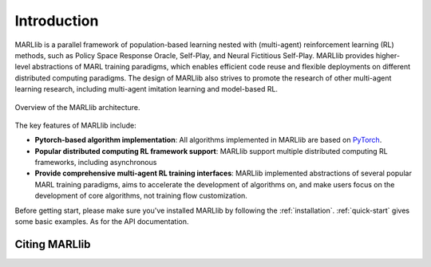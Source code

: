 Introduction
============

MARLlib is a parallel framework of population-based learning nested with (multi-agent) reinforcement learning (RL) methods, such as Policy Space Response Oracle, Self-Play, and Neural Fictitious Self-Play. MARLlib provides higher-level abstractions of MARL training paradigms, which enables efficient code reuse and flexible deployments on different distributed computing paradigms. The design of MARLlib also strives to promote the research of other multi-agent learning research, including multi-agent imitation learning and model-based RL.

.. figure:: ../imgs/overview.png
    :align: center

    Overview of the MARLlib architecture.


The key features of MARLlib include:

* **Pytorch-based algorithm implementation**: All algorithms implemented in MARLlib are based on `PyTorch <https://pytorch.org/>`_.
* **Popular distributed computing RL framework support**: MARLlib support multiple distributed computing RL frameworks, including asynchronous
* **Provide comprehensive multi-agent RL training interfaces**: MARLlib implemented abstractions of several popular MARL training paradigms, aims to accelerate the development of algorithms on, and make users focus on the development of core algorithms, not training flow customization.


Before getting start, please make sure you've installed MARLlib by following the :ref:`installation`. :ref:`quick-start` gives some basic examples. As for the API documentation.

Citing MARLlib
^^^^^^^^^^^^
